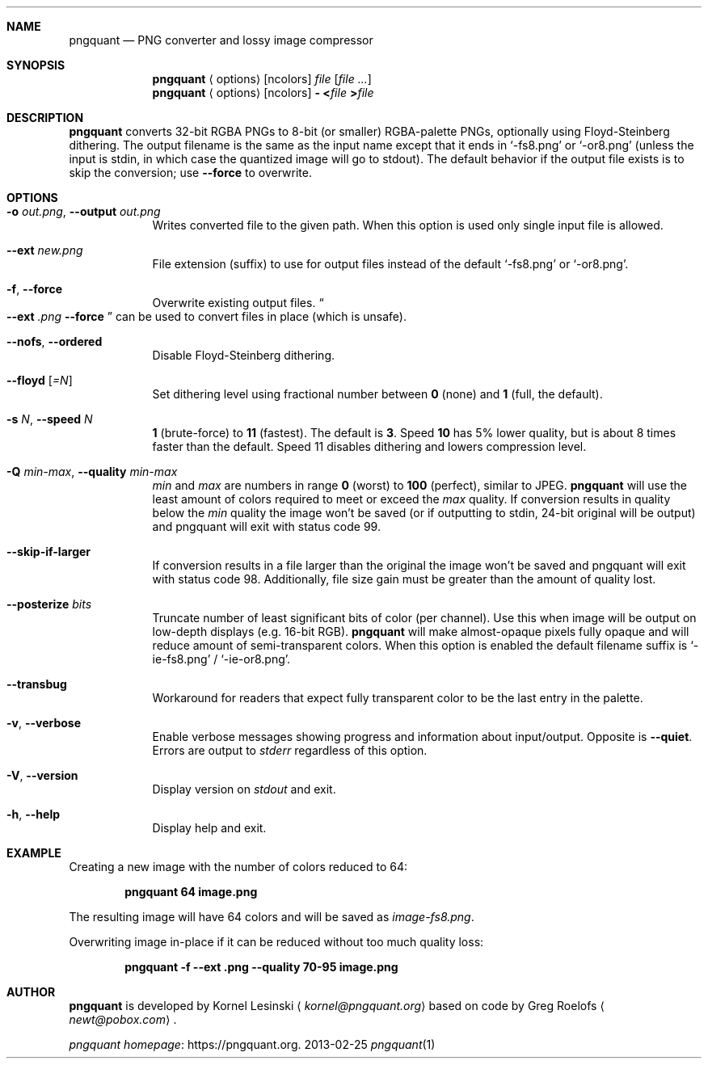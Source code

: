 .Dd 2013-02-25
.Dt pngquant 1
.Sh NAME
.Nm pngquant
.Nd PNG converter and lossy image compressor
.Sh SYNOPSIS
.Nm
.Aq options
.Op ncolors
.Pa file
.Op Ar
.Nm
.Aq options
.Op ncolors
.Fl
.Cm < Ns Pa file
.Cm > Ns Pa file
.Sh DESCRIPTION
.Nm
converts 32-bit RGBA PNGs to 8-bit (or smaller) RGBA-palette PNGs, optionally using Floyd-Steinberg dithering.
The output filename is the same as the input name except that it ends in
.Ql -fs8.png
or
.Ql -or8.png
(unless the input is stdin, in which case the quantized image will go to stdout).
The default behavior if the output file exists is to skip the conversion; use
.Fl Fl force
to overwrite.
.Sh OPTIONS
.Bl -tag -width -indent
.It Fl o Ar out.png , Fl Fl output Ar out.png
Writes converted file to the given path. When this option is used only single input file is allowed.
.It Fl Fl ext Ar new.png
File extension (suffix) to use for output files instead of the default
.Ql -fs8.png
or
.Ql -or8.png .
.It Fl f , Fl Fl force
Overwrite existing output files.
.Do
.Fl Fl ext
.Ar .png
.Fl Fl force
.Dc
can be used to convert files in place (which is unsafe).
.It Fl Fl nofs , Fl Fl ordered
Disable Floyd-Steinberg dithering.
.It Fl Fl floyd Op Ar =N
Set dithering level using fractional number between
.Cm 0
(none) and
.Cm 1
(full, the default).
.It Fl s Ar N , Fl Fl speed Ar N
.Cm 1
(brute-force) to
.Cm 11
(fastest). The default is
.Cm 3 .
Speed
.Cm 10
has 5% lower quality, but is about 8 times faster than the default. Speed 11 disables dithering and lowers compression level.
.It Fl Q Ar min-max , Fl Fl quality Ar min-max
.Va min
and
.Va max
are numbers in range
.Cm 0
(worst) to
.Cm 100
(perfect), similar to JPEG.
.Nm
will use the least amount of colors required to meet or exceed the
.Va max
quality. If conversion results in quality below the
.Va min
quality the image won't be saved (or if outputting to stdin, 24-bit original will be output) and pngquant will exit with status code
.Er 99 .
.It Fl Fl skip-if-larger
If conversion results in a file larger than the original the image won't be saved and pngquant will exit with status code
.Er 98 .
Additionally, file size gain must be greater than the amount of quality lost.
.It Fl Fl posterize Ar bits
Truncate number of least significant bits of color (per channel). Use this when image will be output on low-depth displays (e.g. 16-bit RGB).
.Nm
will make almost-opaque pixels fully opaque and will reduce amount of semi-transparent colors. When this option is enabled the default filename suffix is
.Ql -ie-fs8.png
/
.Ql -ie-or8.png .
.It Fl Fl transbug
Workaround for readers that expect fully transparent color to be the last entry in the palette.
.It Fl v , Fl Fl verbose
Enable verbose messages showing progress and information about input/output. Opposite is
.Fl Fl quiet .
Errors are output to
.Pa stderr
regardless of this option.
.It Fl V , Fl Fl version
Display version on
.Pa stdout
and exit.
.It Fl h , Fl Fl help
Display help and exit.
.El
.Sh EXAMPLE
Creating a new image with the number of colors reduced to 64:
.Bd -ragged -offset indent
.Nm
.Cm 64 image.png
.Ed
.Pp
The resulting image will have 64 colors and will be saved as
.Pa image-fs8.png .
.Pp
Overwriting image in-place if it can be reduced without too much quality loss:
.Bd -ragged -offset indent
.Nm
.Cm -f --ext .png --quality 70-95 image.png
.Ed
.Sh AUTHOR
.Nm
is developed by Kornel Lesinski
.Aq Mt kornel@pngquant.org
based on code by Greg Roelofs
.Aq Mt newt@pobox.com .
.Pp
.Lk https://pngquant.org "pngquant homepage" .
